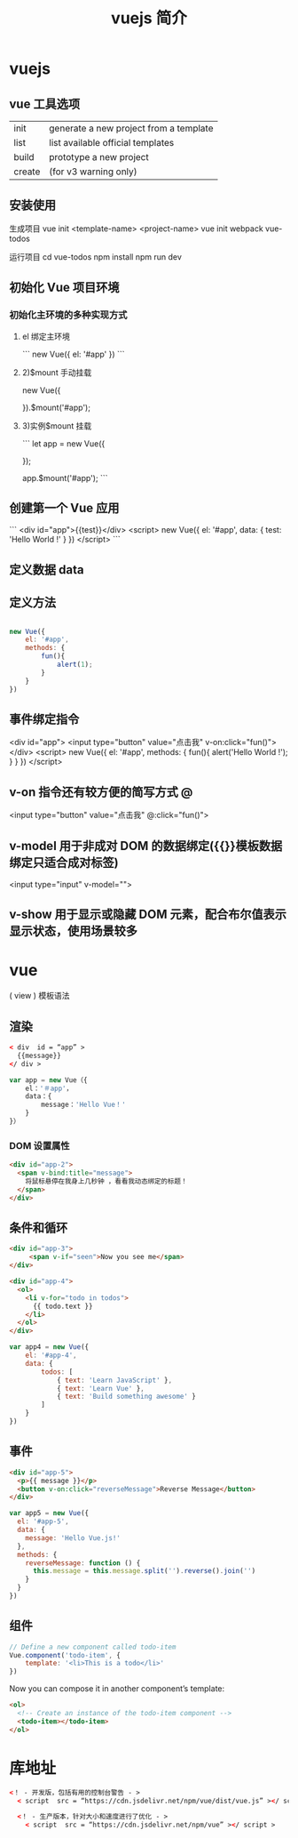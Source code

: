 #+TITLE: vuejs 简介
#+DESCRIPTION: vuejs 简介
#+TAGS: vue,vuejs
#+CATEGORIES: 框架使用

* vuejs                                                      
  
** vue 工具选项  
| init   | generate a new project from a template |
| list   | list available official templates      |
| build  | prototype a new project                |
| create | (for v3 warning only)                  |

** 安装使用
 生成项目  vue init <template-name> <project-name>
 vue init webpack vue-todos
 
 运行项目
 cd vue-todos
 npm install
 npm run dev

** 初始化 Vue 项目环境
*** 初始化主环境的多种实现方式
**** el 绑定主环境
     ```
     new Vue({
     el: '#app'
     })
 ```
****  2)$mount 手动挂载
     new Vue({

     }).$mount('#app');
     
****  3)实例$mount 挂载

 ```
 let app = new Vue({

 });

 app.$mount('#app');
 ```
** 创建第一个 Vue 应用

```
<div id="app">{{test}}</div>
<script>
new Vue({
    el: '#app',
    data: {
        test: 'Hello World !'
    }
})
</script>
```

** 定义数据 data 
** 定义方法
   #+begin_src js

     new Vue({
         el: '#app',
         methods: {
             fun(){
                 alert(1);
             }
         }
     })
#+end_src
** 事件绑定指令

       <div id="app">
        <input type="button" value="点击我" v-on:click="fun()">
    </div>
    <script>
        new Vue({
            el: '#app',
            methods: {
                fun(){
                    alert('Hello World !');
                }
            }
        })
    </script> 
** v-on 指令还有较方便的简写方式 @
   <input type="button" value="点击我" @:click="fun()">
** v-model 用于非成对 DOM 的数据绑定({{}}模板数据绑定只适合成对标签)
<input type="input" v-model="">
** v-show 用于显示或隐藏 DOM 元素，配合布尔值表示显示状态，使用场景较多

* vue
  ( view )
  模板语法
** 渲染  
  #+begin_src html
    < div  id = “app” >
      {{message}} 
    </ div >
  #+end_src

 #+begin_src javascript
   var app = new Vue（{ 
       el：'＃app'，
       data：{ 
           message：'Hello Vue！'
       } 
   }）
 #+end_src
*** DOM 设置属性
    #+begin_src html
      <div id="app-2">
        <span v-bind:title="message">
          将鼠标悬停在我身上几秒钟 ，看看我动态绑定的标题！
        </span>
      </div>
        #+end_src
** 条件和循环
   #+begin_src html
     <div id="app-3">
          <span v-if="seen">Now you see me</span>
     </div>
   #+end_src

   #+begin_src html
     <div id="app-4">
       <ol>
         <li v-for="todo in todos">
           {{ todo.text }}
         </li>
       </ol>
     </div>
   #+end_src
   
   #+begin_src js
     var app4 = new Vue({
         el: '#app-4',
         data: {
             todos: [
                 { text: 'Learn JavaScript' },
                 { text: 'Learn Vue' },
                 { text: 'Build something awesome' }
             ]
         }
     })
#+end_src
** 事件
   
#+begin_src html
<div id="app-5">
  <p>{{ message }}</p>
  <button v-on:click="reverseMessage">Reverse Message</button>
</div>
#+end_src

#+begin_src js
var app5 = new Vue({
  el: '#app-5',
  data: {
    message: 'Hello Vue.js!'
  },
  methods: {
    reverseMessage: function () {
      this.message = this.message.split('').reverse().join('')
    }
  }
})
#+end_src
** 组件
   #+begin_src js
     // Define a new component called todo-item
     Vue.component('todo-item', {
         template: '<li>This is a todo</li>'
     })
#+end_src

Now you can compose it in another component’s template:


#+begin_src html
  <ol>
    <!-- Create an instance of the todo-item component -->
    <todo-item></todo-item>
  </ol>
#+end_src

* 库地址
   #+begin_src html
     <！ - 开发版，包括有用的控制台警告 - > 
       < script  src = “https://cdn.jsdelivr.net/npm/vue/dist/vue.js” ></ script >

       <！ - 生产版本，针对大小和速度进行了优化 - > 
         < script  src = “https://cdn.jsdelivr.net/npm/vue” ></ script >
   #+end_src

